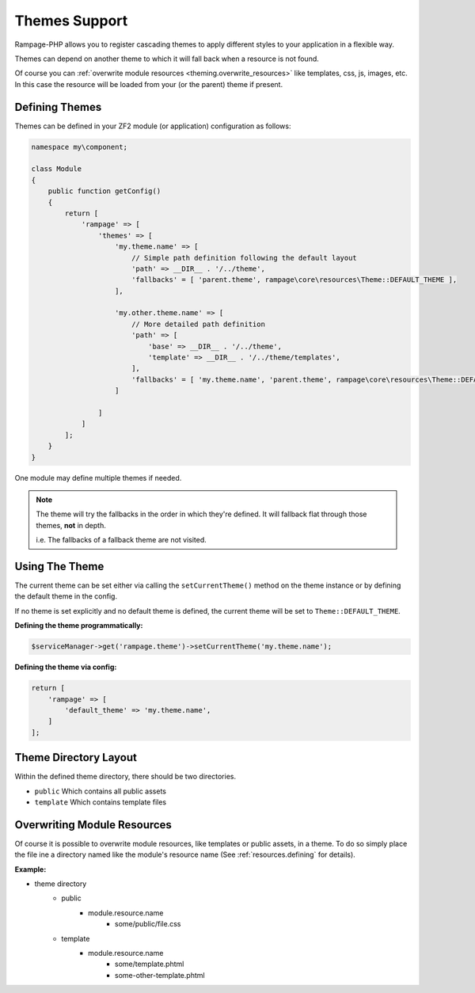 .. _theming:

Themes Support
==============

Rampage-PHP allows you to register cascading themes to apply different styles to your
application in a flexible way.

Themes can depend on another theme to which it will fall back when a resource is not found.

Of course you can :ref:`overwrite module resources <theming.overwrite_resources>` like templates, css, js, images, etc.
In this case the resource will be loaded from your (or the parent) theme if present.

.. _theming.define:

Defining Themes
---------------

Themes can be defined in your ZF2 module (or application) configuration as follows:

.. code-block:: php

    namespace my\component;

    class Module
    {
        public function getConfig()
        {
            return [
                'rampage' => [
                    'themes' => [
                        'my.theme.name' => [
                            // Simple path definition following the default layout
                            'path' => __DIR__ . '/../theme',
                            'fallbacks' = [ 'parent.theme', rampage\core\resources\Theme::DEFAULT_THEME ],
                        ],

                        'my.other.theme.name' => [
                            // More detailed path definition
                            'path' => [
                                'base' => __DIR__ . '/../theme',
                                'template' => __DIR__ . '/../theme/templates',
                            ],
                            'fallbacks' = [ 'my.theme.name', 'parent.theme', rampage\core\resources\Theme::DEFAULT_THEME ],
                        ]

                    ]
                ]
            ];
        }
    }

One module may define multiple themes if needed.

.. note::

    The theme will try the fallbacks in the order in which they're defined.
    It will fallback flat through those themes, **not** in depth.

    i.e. The fallbacks of a fallback theme are not visited.


.. _theming.dirlayout:


Using The Theme
---------------

The current theme can be set either via calling the ``setCurrentTheme()`` method on the theme instance or
by defining the default theme in the config.

If no theme is set explicitly and no default theme is defined, the current theme will be set to ``Theme::DEFAULT_THEME``.


**Defining the theme programmatically:**

.. code-block:: php

    $serviceManager->get('rampage.theme')->setCurrentTheme('my.theme.name');


**Defining the theme via config:**

.. code-block:: php

    return [
        'rampage' => [
            'default_theme' => 'my.theme.name',
        ]
    ];


Theme Directory Layout
----------------------

Within the defined theme directory, there should be two directories.

* ``public`` Which contains all public assets
* ``template`` Which contains template files


.. _theming.overwrite_resources:

Overwriting Module Resources
----------------------------

Of course it is possible to overwrite module resources, like templates or public assets, in a theme.
To do so simply place the file ine a directory named like the module's resource name (See :ref:`resources.defining` for details).

**Example:**

* theme directory
    - public
        + module.resource.name
            - some/public/file.css
    - template
        + module.resource.name
            - some/template.phtml
            - some-other-template.phtml

